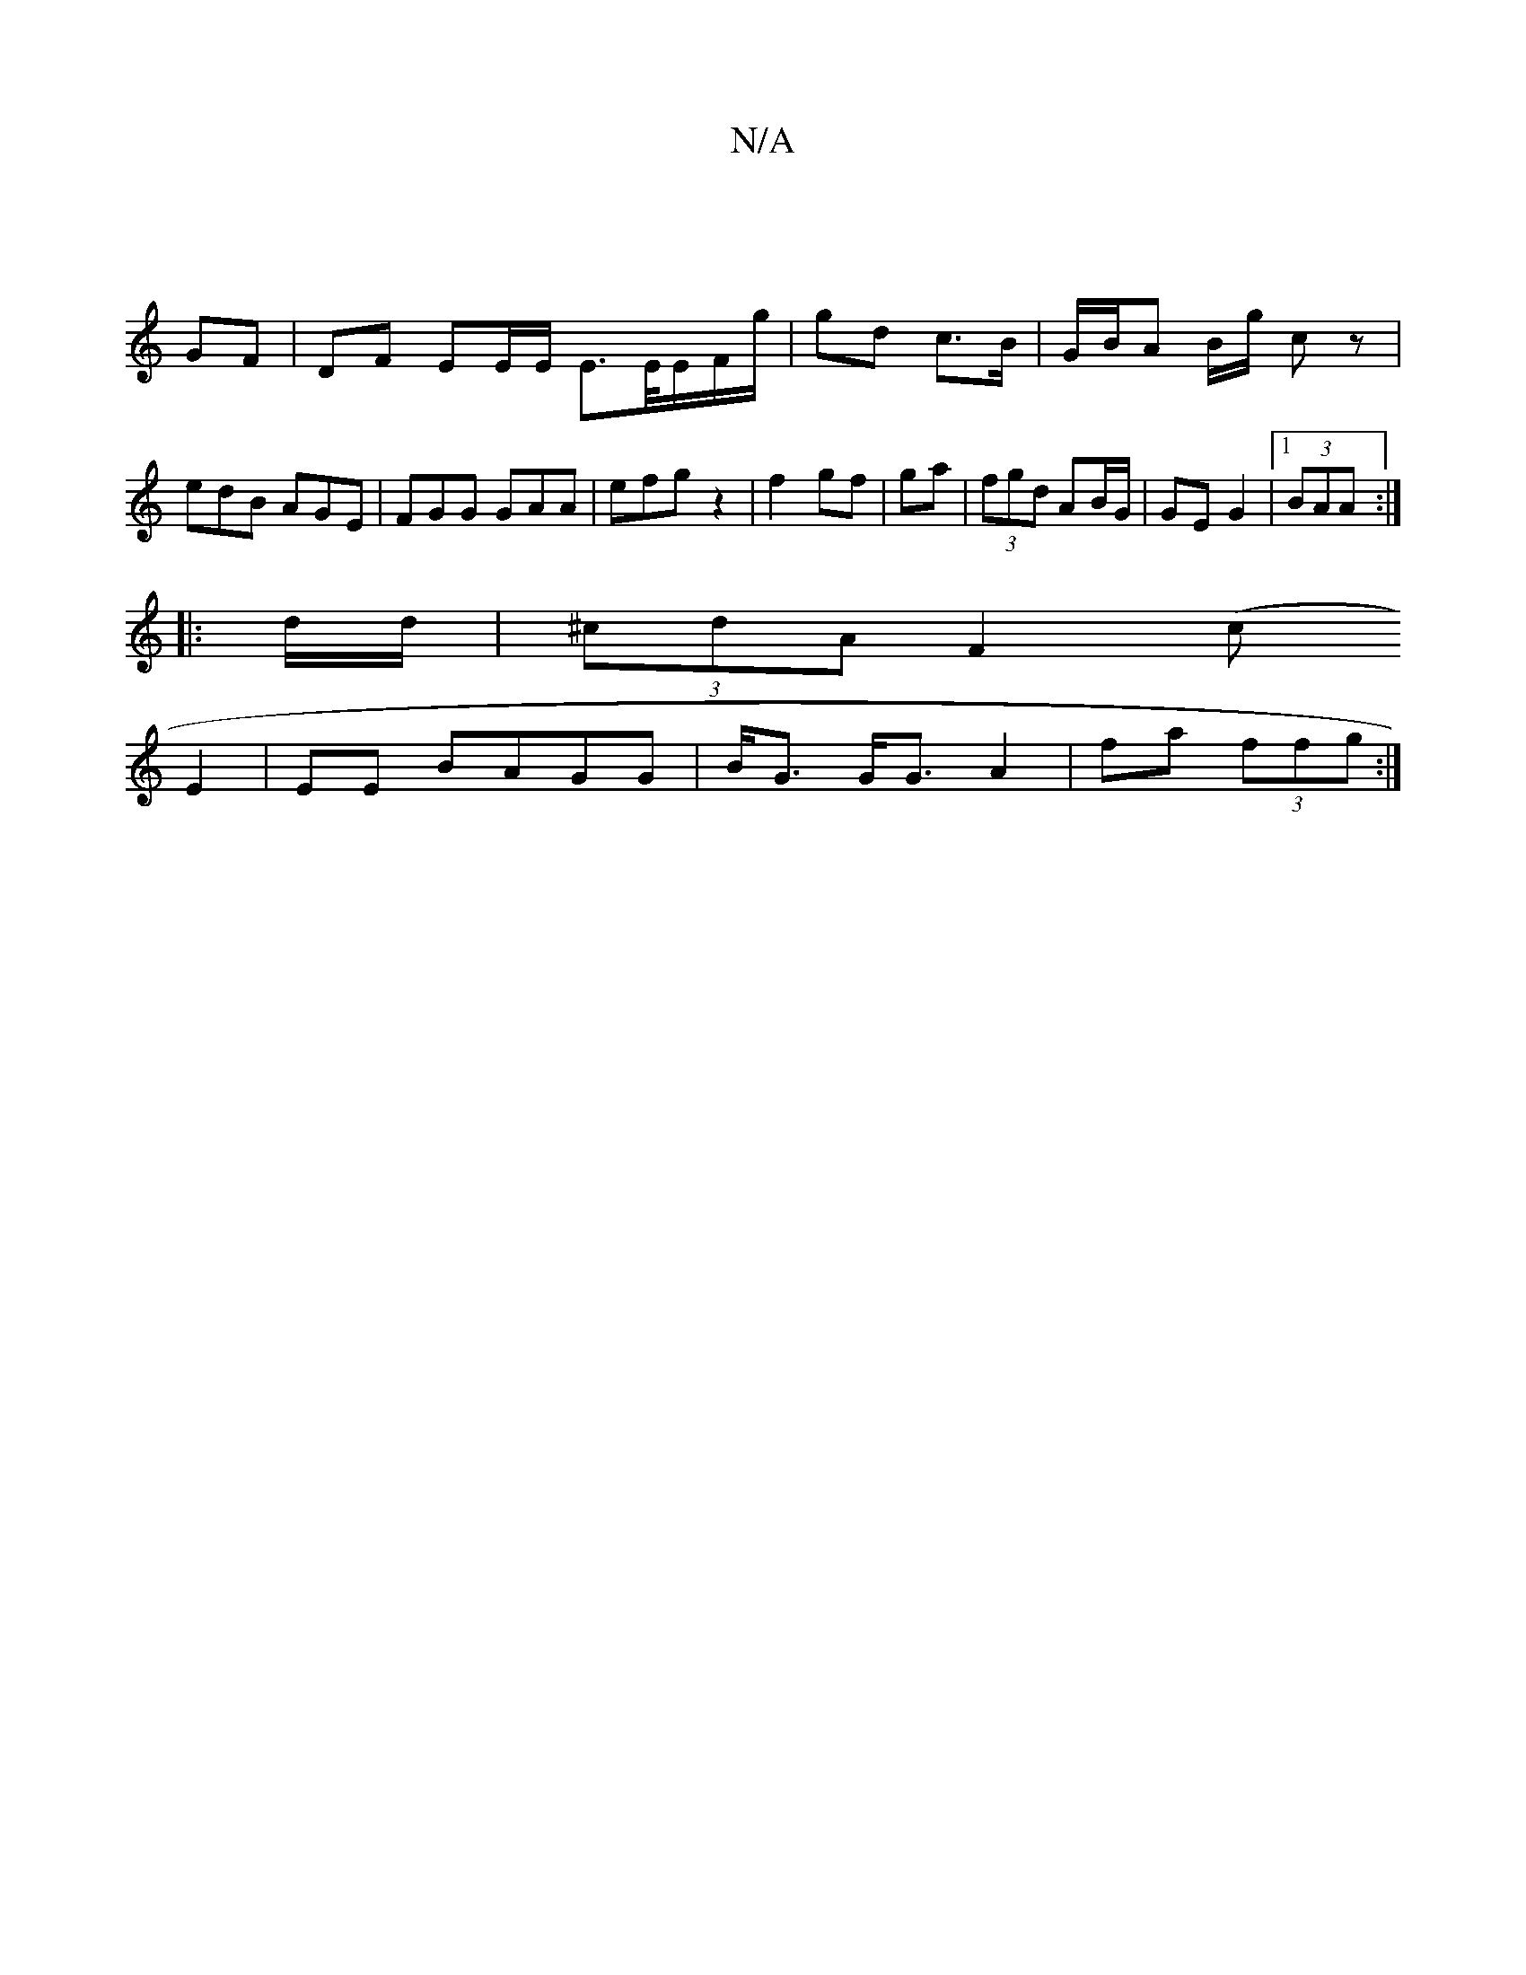 X:1
T:N/A
M:4/4
R:N/A
K:Cmajor
|
GF| DF EE/E/ E>E/E/F/g/ | gd c>B | G/B/A B/g/ cz |
edB AGE | FGG GAA|efg z2|f2 gf | ga|(3fgd AB/G/ | GE G2 |1 (3BAA :|
|: d/d/ | (3^cdA F2 (c
E2 | EE BAGG | B<G G<G A2 | fa (3ffg :|

|: B/2d |
e>e d
